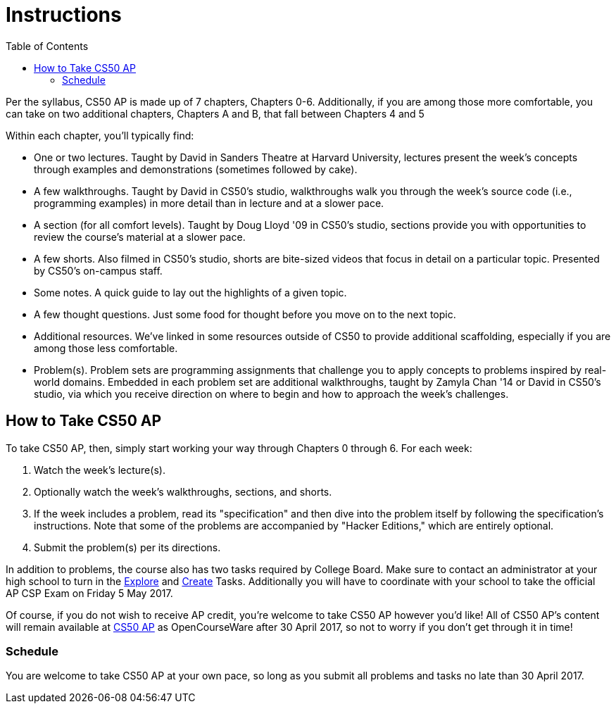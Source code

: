= Instructions
:toc: left

Per the syllabus, CS50 AP is made up of 7 chapters, Chapters 0-6. Additionally, if you are among those more comfortable, you can take on two additional chapters, Chapters A and B, that fall between Chapters 4 and 5

Within each chapter, you'll typically find:

* One or two lectures. Taught by David in Sanders Theatre at Harvard University, lectures present the week's concepts through examples and demonstrations (sometimes followed by cake).
* A few walkthroughs. Taught by David in CS50's studio, walkthroughs walk you through the week's source code (i.e., programming examples) in more detail than in lecture and at a slower pace.
* A section (for all comfort levels). Taught by Doug Lloyd '09 in CS50's studio, sections provide you with opportunities to review the course's material at a slower pace.
* A few shorts. Also filmed in CS50's studio, shorts are bite-sized videos that focus in detail on a particular topic. Presented by CS50's on-campus staff.
* Some notes. A quick guide to lay out the highlights of a given topic.
* A few thought questions. Just some food for thought before you move on to the next topic.
* Additional resources. We’ve linked in some resources outside of CS50 to provide additional scaffolding, especially if you are among those less comfortable.
* Problem(s). Problem sets are programming assignments that challenge you to apply concepts to problems inspired by real-world domains. Embedded in each problem set are additional walkthroughs, taught by Zamyla Chan '14 or David in CS50's studio, via which you receive direction on where to begin and how to approach the week's challenges.

== How to Take CS50 AP

To take CS50 AP, then, simply start working your way through Chapters 0 through 6. For each week:

. Watch the week's lecture(s).
. Optionally watch the week's walkthroughs, sections, and shorts.
. If the week includes a problem, read its "specification" and then dive into the problem itself by following the specification's instructions. Note that some of the problems are accompanied by "Hacker Editions," which are entirely optional.
. Submit the problem(s) per its directions.

In addition to problems, the course also has two tasks required by College Board. Make sure to contact an administrator at your high school to turn in the http://apcsp.org/images/Resources/ExplorePT_2016.pdf[Explore] and http://apcsp.org/images/Resources/CreatePT_2016.pdf[Create] Tasks. Additionally you will have to coordinate with your school to take the official AP CSP Exam on Friday 5 May 2017. 

Of course, if you do not wish to receive AP credit, you’re welcome to take CS50 AP however you'd like! All of CS50 AP’s content will remain available at http://ap.cs50.net[CS50 AP] as OpenCourseWare after 30 April 2017, so not to worry if you don't get through it in time!

=== Schedule

You are welcome to take CS50 AP at your own pace, so long as you submit all problems and tasks no late than 30 April 2017.

////
=== Certificates

Students who earn a satisfactory grade (60% or higher) on every one of the problems will be eligible to receive a certificate from HarvardX as a downloadable, printable PDF. Note that a certificate is not equivalent to AP credit.
////
